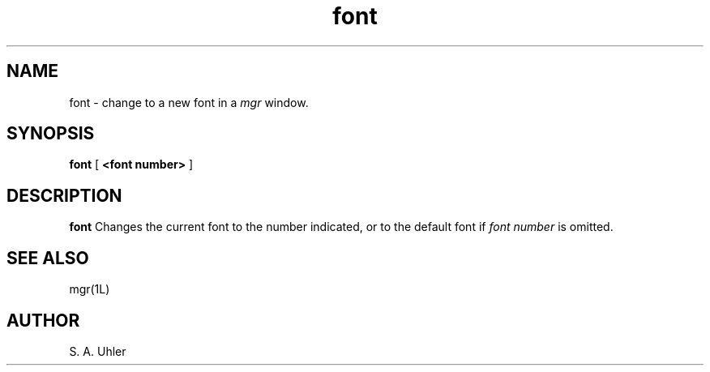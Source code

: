 '\"
.\"                        Copyright (c) 1988 Bellcore
.\"                            All Rights Reserved
.\"       Permission is granted to copy or use this program, EXCEPT that it
.\"       may not be sold for profit, the copyright notice must be reproduced
.\"       on copies, and credit should be given to Bellcore where it is due.
.\"       BELLCORE MAKES NO WARRANTY AND ACCEPTS NO LIABILITY FOR THIS PROGRAM.
.\"
.TH font 1 "April 30, 1985"
.SH NAME
font \- change to a new font in a
.I mgr
window.
.SH SYNOPSIS
.B font
[ \fB<font number>\fP ]
.SH DESCRIPTION
.B font
Changes the current font to the number indicated,
or to the default font if
.I font number
is omitted.
.SH SEE ALSO
mgr(1L)
.SH AUTHOR
S. A. Uhler
